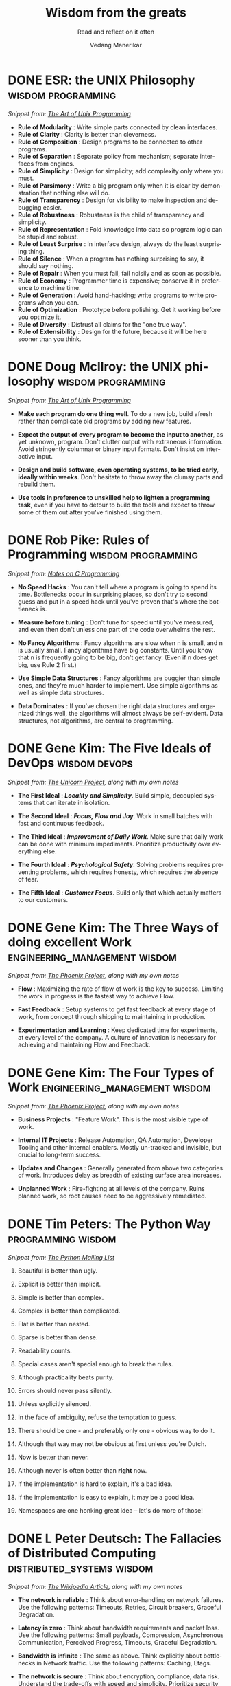 #+author: Vedang Manerikar
#+email: vedang.manerikar@gmail.com
#+title: Wisdom from the greats
#+subtitle: Read and reflect on it often
#+language: en
#+select_tags: export
#+exclude_tags: noexport
#+options: toc:nil creator:t
#+hugo_auto_set_lastmod: t

* COMMENT Notes on exporting
Each entry is separately tagged with ~wisdom~, instead of using ~#+filetags: wisdom~, because tag inheritance is not supported in ~ox-neuron~ yet. When I fix it, I will do the sensible thing and add a filetag.

* DONE ESR: the UNIX Philosophy                          :wisdom:programming:
CLOSED: [2018-06-12 Tue 09:56]
:PROPERTIES:
:url:      https://homepage.cs.uri.edu/~thenry/resources/unix_art/ch01s06.html
:EXPORT_HUGO_CATEGORIES: notes
:EXPORT_HUGO_ALIASES: /notes/esr-unix-philosophy/
:EXPORT_HUGO_SLUG: esr-unix-philosophy
:CREATED:  [2022-07-04 Mon 10:04]
:ID:       6941FD19-8E54-4D17-9ED7-12BDD8F4BAB2
:END:
:LOGBOOK:
- State "DONE"       from              [2022-07-04 Mon 09:56]
:END:

/Snippet from: [[https://homepage.cs.uri.edu/~thenry/resources/unix_art/ch01s06.html][The Art of Unix Programming]]/

- *Rule of Modularity* : Write simple parts connected by clean interfaces.
- *Rule of Clarity* : Clarity is better than cleverness.
- *Rule of Composition* : Design programs to be connected to other programs.
- *Rule of Separation* : Separate policy from mechanism; separate interfaces from engines.
- *Rule of Simplicity* : Design for simplicity; add complexity only where you must.
- *Rule of Parsimony* : Write a big program only when it is clear by demonstration that nothing else will do.
- *Rule of Transparency* : Design for visibility to make inspection and debugging easier.
- *Rule of Robustness* : Robustness is the child of transparency and simplicity.
- *Rule of Representation* : Fold knowledge into data so program logic can be stupid and robust.
- *Rule of Least Surprise* : In interface design, always do the least surprising thing.
- *Rule of Silence* : When a program has nothing surprising to say, it should say nothing.
- *Rule of Repair* : When you must fail, fail noisily and as soon as possible.
- *Rule of Economy* : Programmer time is expensive; conserve it in preference to machine time.
- *Rule of Generation* : Avoid hand-hacking; write programs to write programs when you can.
- *Rule of Optimization* : Prototype before polishing. Get it working before you optimize it.
- *Rule of Diversity* : Distrust all claims for the "one true way".
- *Rule of Extensibility* : Design for the future, because it will be here sooner than you think.

* DONE Doug McIlroy: the UNIX philosophy                 :wisdom:programming:
CLOSED: [2018-06-12 Tue 10:01]
:PROPERTIES:
:citation: The Bell System Technical Journal. Bell Laboratories. M. D. McIlroy, E. N. Pinson, and B. A. Tague. “Unix Time-Sharing System Forward”. 1978. 57 (6, part 2). p. 1902.
:url:      http://www.catb.org/~esr/writings/taoup/html/ch01s06.html
:EXPORT_HUGO_CATEGORIES: notes
:EXPORT_HUGO_ALIASES: /notes/doug-mcilroy-unix-philosophy/
:EXPORT_HUGO_SLUG: doug-mcilroy-unix-philosophy
:CREATED:  [2022-07-04 Mon 10:05]
:ID:       67ACD533-832E-4E7D-A1B0-D666E504F61D
:END:
:LOGBOOK:
- State "DONE"       from              [2022-07-04 Mon 10:01]
:END:

/Snippet from: [[https://homepage.cs.uri.edu/~thenry/resources/unix_art/ch01s06.html][The Art of Unix Programming]]/

- *Make each program do one thing well*. To do a new job, build afresh rather than complicate old programs by adding new features.

- *Expect the output of every program to become the input to another*, as yet unknown, program. Don't clutter output with extraneous information. Avoid stringently columnar or binary input formats. Don't insist on interactive input.

- *Design and build software, even operating systems, to be tried early, ideally within weeks*. Don't hesitate to throw away the clumsy parts and rebuild them.

- *Use tools in preference to unskilled help to lighten a programming task*, even if you have to detour to build the tools and expect to throw some of them out after you've finished using them.

* DONE Rob Pike: Rules of Programming                    :wisdom:programming:
CLOSED: [2018-06-12 Tue 10:05]
:PROPERTIES:
:url:      https://users.ece.utexas.edu/~adnan/pike.html
:EXPORT_HUGO_ALIASES: /notes/rob-pike-rules/
:EXPORT_HUGO_SLUG: rob-pike-rules
:EXPORT_HUGO_CATEGORIES: notes
:CREATED:  [2022-07-04 Mon 10:06]
:ID:       68AF79A6-CC97-4747-A253-A60C4CF3D5AD
:END:
:LOGBOOK:
- State "DONE"       from              [2022-07-04 Mon 10:05]
:END:

/Snippet from: [[https://www.lysator.liu.se/c/pikestyle.html][Notes on C Programming]]/

- *No Speed Hacks* : You can't tell where a program is going to spend its time. Bottlenecks occur in surprising places, so don't try to second guess and put in a speed hack until you've proven that's where the bottleneck is.

- *Measure before tuning* : Don't tune for speed until you've measured, and even then don't unless one part of the code overwhelms the rest.

- *No Fancy Algorithms* : Fancy algorithms are slow when n is small, and n is usually small. Fancy algorithms have big constants. Until you know that n is frequently going to be big, don't get fancy. (Even if n does get big, use Rule 2 first.)

- *Use Simple Data Structures* : Fancy algorithms are buggier than simple ones, and they're much harder to implement. Use simple algorithms as well as simple data structures.

- *Data Dominates* : If you've chosen the right data structures and organized things well, the algorithms will almost always be self-evident. Data structures, not algorithms, are central to programming.

** Notes on the Rules                                              :noexport:
- Rules 1 and 2 restate Tony Hoare's famous maxim "Premature optimization is the root of all evil."
- Ken Thompson rephrased Rules 3 and 4 as "When in doubt, use brute force."
- Rules 3 and 4 are instances of the design philosophy KISS.
- Rule 5 was previously stated by Fred Brooks in The Mythical Man-Month. Rule 5 is often shortened to "write stupid code that uses smart objects".
  + Fred Brooks: "Show me your flow charts and conceal your tables and I shall continue to be mystified, show me your tables and I won't usually need your flow charts; they'll be obvious".

* DONE Gene Kim: The Five Ideals of DevOps                    :wisdom:devops:
CLOSED: [2020-08-09 Sun 10:07]
:PROPERTIES:
:citation: The Unicorn Project
:EXPORT_HUGO_CATEGORIES: notes
:EXPORT_HUGO_SLUG: gene-kim-the-five-ideals
:EXPORT_HUGO_ALIASES: /notes/gene-kim-the-five-ideals/
:CREATED:  [2022-07-04 Mon 10:09]
:ID:       A8F4AE71-2C93-48B5-8EC7-CCDABCA994F3
:END:
:LOGBOOK:
- State "DONE"       from              [2022-07-04 Mon 10:07]
:END:

/Snippet from: [[https://www.amazon.in/Unicorn-Project-Developers-Disruption-Thriving-ebook/dp/B07QT9QR41][The Unicorn Project]], along with my own notes/

- *The First Ideal* : /*Locality and Simplicity*/. Build simple, decoupled systems that can iterate in isolation.

- *The Second Ideal* : /*Focus, Flow and Joy*/. Work in small batches with fast and continuous feedback.

- *The Third Ideal* : /*Improvement of Daily Work*/. Make sure that daily work can be done with minimum impediments. Prioritize productivity over everything else.

- *The Fourth Ideal* : /*Psychological Safety*/. Solving problems requires preventing problems, which requires honesty, which requires the absence of fear.

- *The Fifth Ideal* : /*Customer Focus*/. Build only that which actually matters to our customers.

* DONE Gene Kim: The Three Ways of doing excellent Work :engineering_management:wisdom:
CLOSED: [2020-08-11 Tue 10:09]
:PROPERTIES:
:citation: The Phoenix Project
:EXPORT_HUGO_SLUG: gene-kim-the-three-ways
:EXPORT_HUGO_CATEGORIES: notes
:EXPORT_HUGO_ALIASES: /notes/gene-kim-the-three-ways/
:CREATED:  [2022-07-04 Mon 10:11]
:ID:       1464672D-75FA-4E9A-9388-7255722AA32C
:END:
:LOGBOOK:
- State "DONE"       from              [2022-07-04 Mon 10:09]
:END:

/Snippet from: [[https://www.amazon.in/Phoenix-Project-DevOps-Helping-Business-ebook/dp/B078Y98RG8/][The Phoenix Project]], along with my own notes/

- *Flow* : Maximizing the rate of flow of work is the key to success. Limiting the work in progress is the fastest way to achieve Flow.

- *Fast Feedback* : Setup systems to get fast feedback at every stage of work, from concept through shipping to maintaining in production.

- *Experimentation and Learning* : Keep dedicated time for experiments, at every level of the company. A culture of innovation is necessary for achieving and maintaining Flow and Feedback.

* DONE Gene Kim: The Four Types of Work          :engineering_management:wisdom:
CLOSED: [2020-08-11 Tue 10:11]
:PROPERTIES:
:citation: The Phoenix Project
:EXPORT_HUGO_CATEGORIES: notes
:EXPORT_HUGO_SLUG: gene-kim-the-four-types-of-work
:EXPORT_HUGO_ALIASES: /notes/gene-kim-the-four-types/
:CREATED:  [2022-07-04 Mon 10:11]
:ID:       13EF26B9-E51E-49F4-99EE-57C62F5E20E1
:END:
:LOGBOOK:
- State "DONE"       from              [2022-07-04 Mon 10:11]
:END:

/Snippet from: [[https://www.amazon.in/Phoenix-Project-DevOps-Helping-Business-ebook/dp/B078Y98RG8/][The Phoenix Project]], along with my own notes/

- *Business Projects* : "Feature Work". This is the most visible type of work.

- *Internal IT Projects* : Release Automation, QA Automation, Developer Tooling and other internal enablers. Mostly un-tracked and invisible, but crucial to long-term success.

- *Updates and Changes* : Generally generated from above two categories of work. Introduces delay as breadth of existing surface area increases.

- *Unplanned Work* : Fire-fighting at all levels of the company. Ruins planned work, so root causes need to be aggressively remediated.

* DONE Tim Peters: The Python Way                                  :programming:wisdom:
CLOSED: [2020-08-22 Sat 10:13]
:PROPERTIES:
:url:      https://mail.python.org/pipermail/python-list/1999-June/001951.html
:EXPORT_HUGO_SLUG: tim-peters-the-python-way
:EXPORT_HUGO_CATEGORIES: notes
:EXPORT_HUGO_ALIASES: /notes/tim-peters-the-python-way/
:CREATED:  [2022-07-04 Mon 10:13]
:ID:       F3F64EB3-AB78-4746-8153-635FC933A6AB
:END:
:LOGBOOK:
- State "DONE"       from              [2022-07-04 Mon 10:13]
:END:

/Snippet from: [[https://mail.python.org/pipermail/python-list/1999-June/001951.html][The Python Mailing List]]/

1. Beautiful is better than ugly.

2. Explicit is better than implicit.

3. Simple is better than complex.

4. Complex is better than complicated.

5. Flat is better than nested.

6. Sparse is better than dense.

7. Readability counts.

8. Special cases aren't special enough to break the rules.

9. Although practicality beats purity.

10. Errors should never pass silently.

11. Unless explicitly silenced.

12. In the face of ambiguity, refuse the temptation to guess.

13. There should be one - and preferably only one - obvious way to do it.

14. Although that way may not be obvious at first unless you're Dutch.

15. Now is better than never.

16. Although never is often better than *right* now.

17. If the implementation is hard to explain, it's a bad idea.

18. If the implementation is easy to explain, it may be a good idea.

19. Namespaces are one honking great idea -- let's do more of those!

* DONE L Peter Deutsch: The Fallacies of Distributed Computing :distributed_systems:wisdom:
CLOSED: [2020-08-11 Tue 10:15]
:PROPERTIES:
:url:      https://en.wikipedia.org/wiki/Fallacies_of_distributed_computing
:EXPORT_HUGO_SECTION: notes
:EXPORT_HUGO_SLUG: l-peter-deutsch-the-fallacies-of-distributed-computing
:EXPORT_HUGO_ALIASES: /notes/l-peter-deutsch-the-fallacies-of-distributed-computing
:EXPORT_HUGO_CATEGORIES: notes
:CREATED:  [2022-07-04 Mon 10:15]
:ID:       D8B35F2D-9055-4C90-9742-818363F0F787
:END:
:LOGBOOK:
- State "DONE"       from              [2022-07-04 Mon 10:15]
:END:

/Snippet from: [[https://en.wikipedia.org/wiki/Fallacies_of_distributed_computing][The Wikipedia Article]], along with my own notes/

- *The network is reliable* : Think about error-handling on network failures. Use the following patterns: Timeouts, Retries, Circuit breakers, Graceful Degradation.

- *Latency is zero* : Think about bandwidth requirements and packet loss. Use the following patterns: Small payloads, Compression, Asynchronous Communication, Perceived Progress, Timeouts, Graceful Degradation.

- *Bandwidth is infinite* : The same as above. Think explicitly about bottlenecks in Network traffic. Use the following patterns: Caching, Etags.

- *The network is secure* : Think about encryption, compliance, data risk. Understand the trade-offs with speed and simplicity. Prioritize security over the network for any sensitive data.

- *Topology doesn't change* : Think about local state, tolerance for staleness, co-ordination overheads, recovery mechanisms for split brains, inability to reach endpoints.

- *There is one administrator* : Remember to test the end-to-end flow and think through production components not controlled by you.

- *Transport cost is zero* : Think through data transfer costs in cloud environments. Monitor payload sizes.

- *The network is homogeneous* : Think about connection drops, reconnects, client timeouts. Use the following patterns: Idempotency, Eventual Consistency

* DONE Nicole Forsgren: The Four Key Metrics of High Performance :devops:wisdom:engineering_management:
CLOSED: [2022-08-19 Fri 16:07]
:PROPERTIES:
:CREATED:  [2022-08-12 Fri 14:43]
:ID:       8535FA6B-900C-4D92-9FE9-8A9523547743
:EXPORT_HUGO_SECTION: notes
:EXPORT_HUGO_SLUG: nicole-forsgren-four-key-metrics-of-high-performance
:EXPORT_HUGO_CATEGORIES: notes
:END:
:LOGBOOK:
- State "DONE"       from              [2023-05-19 Fri 16:07]
:END:
/Snippet from [[https://itrevolution.com/book/accelerate/][Accelerate]]/

- *Lead Time* : Length of time between when the code is committed and when it is deployed to production. Smaller is better.
- *Mean Time to Recover* : Length of time from incident start to incident end. Smaller is better.
- *Change Failure Rate* : Number of deployments to production that need hotfixes. Smaller is better.
- *Deployment Frequency* : Number of times new code (not hotfixes) is deployed to production. Larger is better.

Improving these metrics directly results in huge performance boosts for developer productivity.

* DONE Marc Randolph: Rules for Success                         :wisdom:life:
CLOSED: [2022-08-19 Fri 16:08]
:PROPERTIES:
:CREATED:  [2022-08-12 Fri 14:42]
:ID:       48B7D59B-7F76-4C99-A9ED-F8AB4F1E3E45
:EXPORT_HUGO_SECTION: notes
:EXPORT_HUGO_SLUG: marc-randolph-rules-for-success
:EXPORT_HUGO_CATEGORIES: notes
:END:
:LOGBOOK:
- State "DONE"       from              [2023-05-19 Fri 16:08]
:END:
/Snippet from [[https://www.amazon.com/That-Will-Never-Work-Netflix/dp/0316530204][That Will Never Work]]/

1. Do at least 10% more than you are asked.
2. Never, ever, to anybody, present as fact opinions on things you don't know.
3. Be courteous and considerate always - up and down.
4. Don't knock, don't complain - stick to constructive, serious criticism.
5. Don't be afraid to make decisions when you have the facts on which to make them.
6. Quantify where possible.
7. Be open-minded but skeptical.
8. Be prompt.

* DONE Yaron Minsky: Rules for Effective Programming     :programming:wisdom:
CLOSED: [2023-05-26 Fri 19:42]
:PROPERTIES:
:CREATED:  [2023-05-26 Fri 15:04]
:ID:       ED2F4D70-EF02-4B42-97A2-40D28D13B420
:EXPORT_HUGO_SECTION: notes
:EXPORT_HUGO_SLUG: yaron-minsky-rules-for-effective-programming
:EXPORT_HUGO_CATEGORIES: notes
:BRAIN_FRIENDS: 3EDD0417-9116-486D-927C-EAF4415EE170
:END:
:LOGBOOK:
- State "DONE"       from "WORKING"    [2023-05-26 Fri 19:42]
- State "WORKING"    from              [2023-05-26 Fri 15:04]
:END:
/Snippet from [[https://www.youtube.com/watch?v=-J8YyfrSwTk][Effective ML]]/

1. *Favour Readers Over Writers*: Readers drive clarity and simplicity. Always write code such that it's easy to read
2. *Create Uniform Interfaces*: Uniform interfaces help set expectations for how the code/data can be treated. They make it easier to jump into new code.
3. *Make Illegal States Unrepresentable*: Think about the invariants of your data, and design datastructures so that your data cannot enter into an illegal state.
4. *Code for Exhaustiveness*: Prefer explicit case matching over implicit default cases. A default case is a bug waiting to happen when the shape of the data changes.
5. *Open Few Modules*: Or in the more general case, use namespaced functions to improve readability. OCaml has a nifty feature where you can use namespaced functions in a local scope! This improves the readability even more than having to require the namespace for the whole file.
6. *Make Common Errors Obvious*: Make it explicit in the function name that this function can throw an exception. Then the caller knows to expect / handle a possible error.
7. *Avoid Boilerplate*: Reduces code readability, increases chances of subtle bugs.
8. *Avoid Complex Type Hackery*: The enemy of correctness is complexity. And complex types are complex.
9. *Do not be puritanical about purity*: Remember that side-effects are the only way you actually change anything in the real world.
